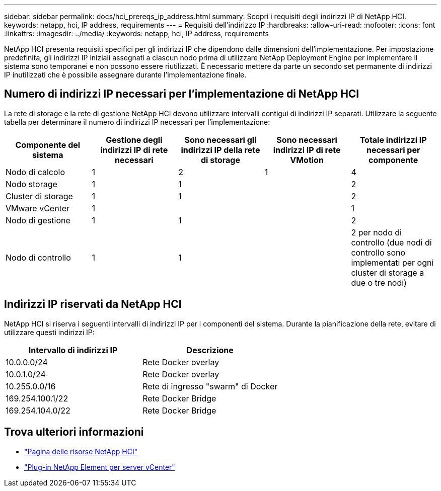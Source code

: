 ---
sidebar: sidebar 
permalink: docs/hci_prereqs_ip_address.html 
summary: Scopri i requisiti degli indirizzi IP di NetApp HCI. 
keywords: netapp, hci, IP address, requirements 
---
= Requisiti dell'indirizzo IP
:hardbreaks:
:allow-uri-read: 
:nofooter: 
:icons: font
:linkattrs: 
:imagesdir: ../media/
:keywords: netapp, hci, IP address, requirements


[role="lead"]
NetApp HCI presenta requisiti specifici per gli indirizzi IP che dipendono dalle dimensioni dell'implementazione. Per impostazione predefinita, gli indirizzi IP iniziali assegnati a ciascun nodo prima di utilizzare NetApp Deployment Engine per implementare il sistema sono temporanei e non possono essere riutilizzati. È necessario mettere da parte un secondo set permanente di indirizzi IP inutilizzati che è possibile assegnare durante l'implementazione finale.



== Numero di indirizzi IP necessari per l'implementazione di NetApp HCI

La rete di storage e la rete di gestione NetApp HCI devono utilizzare intervalli contigui di indirizzi IP separati. Utilizzare la seguente tabella per determinare il numero di indirizzi IP necessari per l'implementazione:

|===
| Componente del sistema | Gestione degli indirizzi IP di rete necessari | Sono necessari gli indirizzi IP della rete di storage | Sono necessari indirizzi IP di rete VMotion | Totale indirizzi IP necessari per componente 


| Nodo di calcolo | 1 | 2 | 1 | 4 


| Nodo storage | 1 | 1 |  | 2 


| Cluster di storage | 1 | 1 |  | 2 


| VMware vCenter | 1 |  |  | 1 


| Nodo di gestione | 1 | 1 |  | 2 


| Nodo di controllo | 1 | 1 |  | 2 per nodo di controllo (due nodi di controllo sono implementati per ogni cluster di storage a due o tre nodi) 
|===


== Indirizzi IP riservati da NetApp HCI

NetApp HCI si riserva i seguenti intervalli di indirizzi IP per i componenti del sistema. Durante la pianificazione della rete, evitare di utilizzare questi indirizzi IP:

|===
| Intervallo di indirizzi IP | Descrizione 


| 10.0.0.0/24 | Rete Docker overlay 


| 10.0.1.0/24 | Rete Docker overlay 


| 10.255.0.0/16 | Rete di ingresso "swarm" di Docker 


| 169.254.100.1/22 | Rete Docker Bridge 


| 169.254.104.0/22 | Rete Docker Bridge 
|===
[discrete]
== Trova ulteriori informazioni

* https://www.netapp.com/hybrid-cloud/hci-documentation/["Pagina delle risorse NetApp HCI"^]
* https://docs.netapp.com/us-en/vcp/index.html["Plug-in NetApp Element per server vCenter"^]

